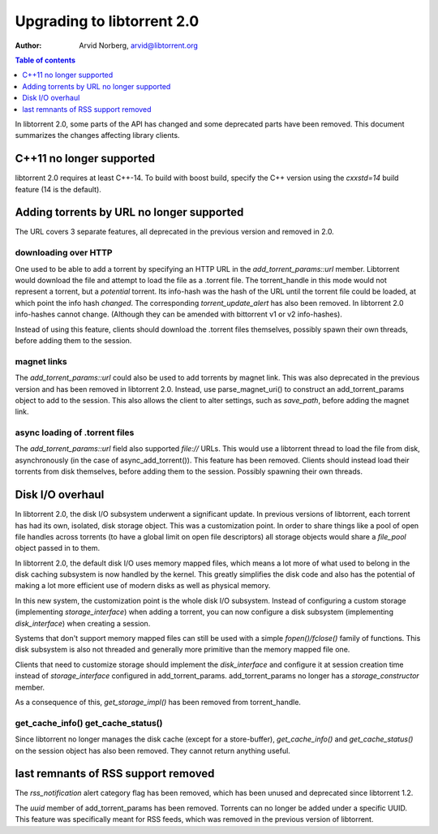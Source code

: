 ===========================
Upgrading to libtorrent 2.0
===========================

:Author: Arvid Norberg, arvid@libtorrent.org

.. contents:: Table of contents
  :depth: 1
  :backlinks: none

In libtorrent 2.0, some parts of the API has changed and some deprecated parts
have been removed.
This document summarizes the changes affecting library clients.

C++11 no longer supported
=========================

libtorrent 2.0 requires at least C++-14. To build with boost build, specify the
C++ version using the `cxxstd=14` build feature (14 is the default).

Adding torrents by URL no longer supported
==========================================

The URL covers 3 separate features, all deprecated in the previous version and
removed in 2.0.

downloading over HTTP
---------------------

One used to be able to add a torrent by specifying an HTTP URL in the
`add_torrent_params::url` member. Libtorrent would download the file and attempt
to load the file as a .torrent file. The torrent_handle in this mode would
not represent a torrent, but a *potential* torrent. Its info-hash was the hash of
the URL until the torrent file could be loaded, at which point the info hash *changed*.
The corresponding `torrent_update_alert` has also been removed. In libtorrent 2.0
info-hashes cannot change. (Although they can be amended with bittorrent v1 or v2
info-hashes).

Instead of using this feature, clients should download the .torrent files
themselves, possibly spawn their own threads, before adding them to the session.

magnet links
------------

The `add_torrent_params::url` could also be used to add torrents by magnet link.
This was also deprecated in the previous version and has been removed in
libtorrent 2.0. Instead, use parse_magnet_uri() to construct an add_torrent_params
object to add to the session. This also allows the client to alter settings,
such as `save_path`, before adding the magnet link.

async loading of .torrent files
-------------------------------

The `add_torrent_params::url` field also supported `file://` URLs. This would
use a libtorrent thread to load the file from disk, asynchronously (in the case
of async_add_torrent()). This feature has been removed. Clients should instead
load their torrents from disk themselves, before adding them to the session.
Possibly spawning their own threads.

Disk I/O overhaul
=================

In libtorrent 2.0, the disk I/O subsystem underwent a significant update. In
previous versions of libtorrent, each torrent has had its own, isolated,
disk storage object. This was a customization point. In order to share things
like a pool of open file handles across torrents (to have a global limit on
open file descriptors) all storage objects would share a `file_pool` object
passed in to them.

In libtorrent 2.0, the default disk I/O uses memory mapped files, which means
a lot more of what used to belong in the disk caching subsystem is now handled
by the kernel. This greatly simplifies the disk code and also has the potential
of making a lot more efficient use of modern disks as well as physical memory.

In this new system, the customization point is the whole disk I/O subsystem.
Instead of configuring a custom storage (implementing `storage_interface`) when
adding a torrent, you can now configure a disk subsystem (implementing
`disk_interface`) when creating a session.

Systems that don't support memory mapped files can still be used with a simple
`fopen()/fclose()` family of functions. This disk subsystem is also not threaded
and generally more primitive than the memory mapped file one.

Clients that need to customize storage should implement the `disk_interface` and
configure it at session creation time instead of `storage_interface` configured
in add_torrent_params. add_torrent_params no longer has a `storage_constructor`
member.

As a consequence of this, `get_storage_impl()` has been removed from torrent_handle.

get_cache_info() get_cache_status()
-----------------------------------

Since libtorrent no longer manages the disk cache (except for a store-buffer),
`get_cache_info()` and `get_cache_status()` on the session object has also
been removed. They cannot return anything useful.

last remnants of RSS support removed
====================================

The `rss_notification` alert category flag has been removed, which has been unused
and deprecated since libtorrent 1.2.

The `uuid` member of add_torrent_params has been removed. Torrents can no longer
be added under a specific UUID. This feature was specifically meant for RSS feeds,
which was removed in the previous version of libtorrent.

